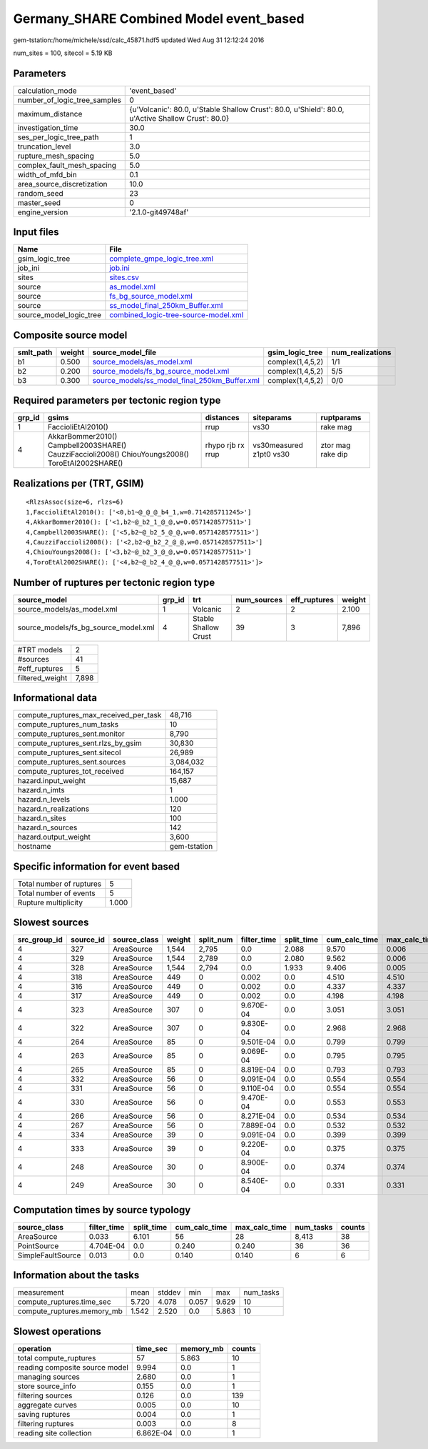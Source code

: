 Germany_SHARE Combined Model event_based
========================================

gem-tstation:/home/michele/ssd/calc_45871.hdf5 updated Wed Aug 31 12:12:24 2016

num_sites = 100, sitecol = 5.19 KB

Parameters
----------
============================ ==================================================================================================
calculation_mode             'event_based'                                                                                     
number_of_logic_tree_samples 0                                                                                                 
maximum_distance             {u'Volcanic': 80.0, u'Stable Shallow Crust': 80.0, u'Shield': 80.0, u'Active Shallow Crust': 80.0}
investigation_time           30.0                                                                                              
ses_per_logic_tree_path      1                                                                                                 
truncation_level             3.0                                                                                               
rupture_mesh_spacing         5.0                                                                                               
complex_fault_mesh_spacing   5.0                                                                                               
width_of_mfd_bin             0.1                                                                                               
area_source_discretization   10.0                                                                                              
random_seed                  23                                                                                                
master_seed                  0                                                                                                 
engine_version               '2.1.0-git49748af'                                                                                
============================ ==================================================================================================

Input files
-----------
======================= ==============================================================================
Name                    File                                                                          
======================= ==============================================================================
gsim_logic_tree         `complete_gmpe_logic_tree.xml <complete_gmpe_logic_tree.xml>`_                
job_ini                 `job.ini <job.ini>`_                                                          
sites                   `sites.csv <sites.csv>`_                                                      
source                  `as_model.xml <as_model.xml>`_                                                
source                  `fs_bg_source_model.xml <fs_bg_source_model.xml>`_                            
source                  `ss_model_final_250km_Buffer.xml <ss_model_final_250km_Buffer.xml>`_          
source_model_logic_tree `combined_logic-tree-source-model.xml <combined_logic-tree-source-model.xml>`_
======================= ==============================================================================

Composite source model
----------------------
========= ====== ================================================================================================ ================ ================
smlt_path weight source_model_file                                                                                gsim_logic_tree  num_realizations
========= ====== ================================================================================================ ================ ================
b1        0.500  `source_models/as_model.xml <source_models/as_model.xml>`_                                       complex(1,4,5,2) 1/1             
b2        0.200  `source_models/fs_bg_source_model.xml <source_models/fs_bg_source_model.xml>`_                   complex(1,4,5,2) 5/5             
b3        0.300  `source_models/ss_model_final_250km_Buffer.xml <source_models/ss_model_final_250km_Buffer.xml>`_ complex(1,4,5,2) 0/0             
========= ====== ================================================================================================ ================ ================

Required parameters per tectonic region type
--------------------------------------------
====== ================================================================================================ ================= ======================= =================
grp_id gsims                                                                                            distances         siteparams              ruptparams       
====== ================================================================================================ ================= ======================= =================
1      FaccioliEtAl2010()                                                                               rrup              vs30                    rake mag         
4      AkkarBommer2010() Campbell2003SHARE() CauzziFaccioli2008() ChiouYoungs2008() ToroEtAl2002SHARE() rhypo rjb rx rrup vs30measured z1pt0 vs30 ztor mag rake dip
====== ================================================================================================ ================= ======================= =================

Realizations per (TRT, GSIM)
----------------------------

::

  <RlzsAssoc(size=6, rlzs=6)
  1,FaccioliEtAl2010(): ['<0,b1~@_@_@_b4_1,w=0.714285711245>']
  4,AkkarBommer2010(): ['<1,b2~@_b2_1_@_@,w=0.0571428577511>']
  4,Campbell2003SHARE(): ['<5,b2~@_b2_5_@_@,w=0.0571428577511>']
  4,CauzziFaccioli2008(): ['<2,b2~@_b2_2_@_@,w=0.0571428577511>']
  4,ChiouYoungs2008(): ['<3,b2~@_b2_3_@_@,w=0.0571428577511>']
  4,ToroEtAl2002SHARE(): ['<4,b2~@_b2_4_@_@,w=0.0571428577511>']>

Number of ruptures per tectonic region type
-------------------------------------------
==================================== ====== ==================== =========== ============ ======
source_model                         grp_id trt                  num_sources eff_ruptures weight
==================================== ====== ==================== =========== ============ ======
source_models/as_model.xml           1      Volcanic             2           2            2.100 
source_models/fs_bg_source_model.xml 4      Stable Shallow Crust 39          3            7,896 
==================================== ====== ==================== =========== ============ ======

=============== =====
#TRT models     2    
#sources        41   
#eff_ruptures   5    
filtered_weight 7,898
=============== =====

Informational data
------------------
====================================== ============
compute_ruptures_max_received_per_task 48,716      
compute_ruptures_num_tasks             10          
compute_ruptures_sent.monitor          8,790       
compute_ruptures_sent.rlzs_by_gsim     30,830      
compute_ruptures_sent.sitecol          26,989      
compute_ruptures_sent.sources          3,084,032   
compute_ruptures_tot_received          164,157     
hazard.input_weight                    15,687      
hazard.n_imts                          1           
hazard.n_levels                        1.000       
hazard.n_realizations                  120         
hazard.n_sites                         100         
hazard.n_sources                       142         
hazard.output_weight                   3,600       
hostname                               gem-tstation
====================================== ============

Specific information for event based
------------------------------------
======================== =====
Total number of ruptures 5    
Total number of events   5    
Rupture multiplicity     1.000
======================== =====

Slowest sources
---------------
============ ========= ============ ====== ========= =========== ========== ============= ============= =========
src_group_id source_id source_class weight split_num filter_time split_time cum_calc_time max_calc_time num_tasks
============ ========= ============ ====== ========= =========== ========== ============= ============= =========
4            327       AreaSource   1,544  2,795     0.0         2.088      9.570         0.006         2,795    
4            329       AreaSource   1,544  2,789     0.0         2.080      9.562         0.006         2,789    
4            328       AreaSource   1,544  2,794     0.0         1.933      9.406         0.005         2,794    
4            318       AreaSource   449    0         0.002       0.0        4.510         4.510         1        
4            316       AreaSource   449    0         0.002       0.0        4.337         4.337         1        
4            317       AreaSource   449    0         0.002       0.0        4.198         4.198         1        
4            323       AreaSource   307    0         9.670E-04   0.0        3.051         3.051         1        
4            322       AreaSource   307    0         9.830E-04   0.0        2.968         2.968         1        
4            264       AreaSource   85     0         9.501E-04   0.0        0.799         0.799         1        
4            263       AreaSource   85     0         9.069E-04   0.0        0.795         0.795         1        
4            265       AreaSource   85     0         8.819E-04   0.0        0.793         0.793         1        
4            332       AreaSource   56     0         9.091E-04   0.0        0.554         0.554         1        
4            331       AreaSource   56     0         9.110E-04   0.0        0.554         0.554         1        
4            330       AreaSource   56     0         9.470E-04   0.0        0.553         0.553         1        
4            266       AreaSource   56     0         8.271E-04   0.0        0.534         0.534         1        
4            267       AreaSource   56     0         7.889E-04   0.0        0.532         0.532         1        
4            334       AreaSource   39     0         9.091E-04   0.0        0.399         0.399         1        
4            333       AreaSource   39     0         9.220E-04   0.0        0.375         0.375         1        
4            248       AreaSource   30     0         8.900E-04   0.0        0.374         0.374         1        
4            249       AreaSource   30     0         8.540E-04   0.0        0.331         0.331         1        
============ ========= ============ ====== ========= =========== ========== ============= ============= =========

Computation times by source typology
------------------------------------
================= =========== ========== ============= ============= ========= ======
source_class      filter_time split_time cum_calc_time max_calc_time num_tasks counts
================= =========== ========== ============= ============= ========= ======
AreaSource        0.033       6.101      56            28            8,413     38    
PointSource       4.704E-04   0.0        0.240         0.240         36        36    
SimpleFaultSource 0.013       0.0        0.140         0.140         6         6     
================= =========== ========== ============= ============= ========= ======

Information about the tasks
---------------------------
========================== ===== ====== ===== ===== =========
measurement                mean  stddev min   max   num_tasks
compute_ruptures.time_sec  5.720 4.078  0.057 9.629 10       
compute_ruptures.memory_mb 1.542 2.520  0.0   5.863 10       
========================== ===== ====== ===== ===== =========

Slowest operations
------------------
============================== ========= ========= ======
operation                      time_sec  memory_mb counts
============================== ========= ========= ======
total compute_ruptures         57        5.863     10    
reading composite source model 9.994     0.0       1     
managing sources               2.680     0.0       1     
store source_info              0.155     0.0       1     
filtering sources              0.126     0.0       139   
aggregate curves               0.005     0.0       10    
saving ruptures                0.004     0.0       1     
filtering ruptures             0.003     0.0       8     
reading site collection        6.862E-04 0.0       1     
============================== ========= ========= ======